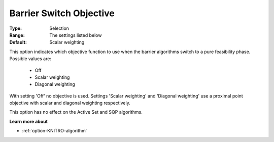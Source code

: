 .. _option-KNITRO-barrier_switch_objective:


Barrier Switch Objective
========================



:Type:	Selection	
:Range:	The settings listed below	
:Default:	Scalar weighting	



This option indicates which objective function to use when the barrier algorithms switch to a pure feasibility phase. Possible values are:



    *	Off
    *	Scalar weighting
    *	Diagonal weighting




With setting 'Off' no objective is used. Settings 'Scalar weighting' and 'Diagonal weighting' use a proximal point objective with scalar and diagonal weighting respectively.





This option has no effect on the Active Set and SQP algorithms.





**Learn more about** 

*	:ref:`option-KNITRO-algorithm` 
